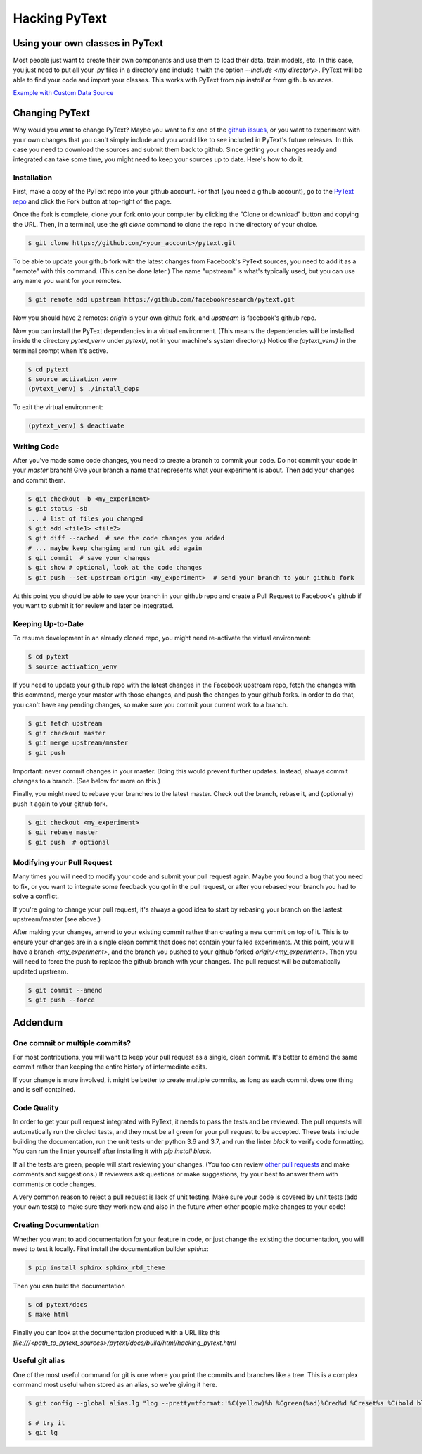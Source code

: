 Hacking PyText
==============

Using your own classes in PyText
--------------------------------

Most people just want to create their own components and use them to load their
data, train models, etc. In this case, you just need to put all your `.py` files in a directory and include it with the option `--include <my directory>`. PyText will be able to find your code and import your classes. This works with PyText from `pip install` or from github sources.

`Example with Custom Data Source <datasource_tutorial.html>`_

Changing PyText
---------------

Why would you want to change PyText? Maybe you want to fix one of the `github issues <https://github.com/facebookresearch/pytext/issues>`_, or you want to experiment with your own changes that you can't simply include and you would like to see included in PyText's future releases. In this case you need to download the sources and submit them back to github. Since getting your changes ready and integrated can take some time, you might need to keep your sources up to date. Here's how to do it.


Installation
^^^^^^^^^^^^

First, make a copy of the PyText repo into your github account. For that (you need a github account), go to the `PyText repo <https://github.com/facebookresearch/pytext>`_ and click the Fork button at top-right of the page.

Once the fork is complete, clone your fork onto your computer by clicking the "Clone or download" button and copying the URL. Then, in a terminal, use the `git clone` command to clone the repo in the directory of your choice.

.. code-block:: console

  $ git clone https://github.com/<your_account>/pytext.git

To be able to update your github fork with the latest changes from Facebook's PyText sources, you need to add it as a "remote" with this command. (This can be done later.) The name "upstream" is what's typically used, but you can use any name you want for your remotes.

.. code-block:: console

  $ git remote add upstream https://github.com/facebookresearch/pytext.git

Now you should have 2 remotes: `origin` is your own github fork, and `upstream` is facebook's github repo.

Now you can install the PyText dependencies in a virtual environment. (This means the dependencies will be installed inside the directory `pytext_venv` under `pytext/`, not in your machine's system directory.) Notice the `(pytext_venv)` in the terminal prompt when it's active.

.. code-block:: console

  $ cd pytext
  $ source activation_venv
  (pytext_venv) $ ./install_deps

To exit the virtual environment:

.. code-block:: console

   (pytext_venv) $ deactivate


Writing Code
^^^^^^^^^^^^

After you've made some code changes, you need to create a branch to commit your code. Do not commit your code in your `master` branch! Give your branch a name that represents what your experiment is about. Then add your changes and commit them.

.. code-block:: console

  $ git checkout -b <my_experiment>
  $ git status -sb
  ... # list of files you changed
  $ git add <file1> <file2>
  $ git diff --cached  # see the code changes you added
  # ... maybe keep changing and run git add again
  $ git commit  # save your changes
  $ git show # optional, look at the code changes
  $ git push --set-upstream origin <my_experiment>  # send your branch to your github fork

At this point you should be able to see your branch in your github repo and create a Pull Request to Facebook's github if you want to submit it for review and later be integrated.


Keeping Up-to-Date
^^^^^^^^^^^^^^^^^^

To resume development in an already cloned repo, you might need re-activate the virtual environment:

.. code-block:: console

  $ cd pytext
  $ source activation_venv

If you need to update your github repo with the latest changes in the Facebook upstream repo, fetch the changes with this command, merge your master with those changes, and push the changes to your github forks. In order to do that, you can't have any pending changes, so make sure you commit your current work to a branch.

.. code-block:: console

  $ git fetch upstream
  $ git checkout master
  $ git merge upstream/master
  $ git push

Important: never commit changes in your master. Doing this would prevent further updates. Instead, always commit changes to a branch. (See below for more on this.)

Finally, you might need to rebase your branches to the latest master. Check out the branch, rebase it, and (optionally) push it again to your github fork.

.. code-block:: console

  $ git checkout <my_experiment>
  $ git rebase master
  $ git push  # optional


Modifying your Pull Request
^^^^^^^^^^^^^^^^^^^^^^^^^^^

Many times you will need to modify your code and submit your pull request again. Maybe you found a bug that you need to fix, or you want to integrate some feedback you got in the pull request, or after you rebased your branch you had to solve a conflict.

If you're going to change your pull request, it's always a good idea to start by rebasing your branch on the lastest upstream/master (see above.)

After making your changes, amend to your existing commit rather than creating a new commit on top of it. This is to ensure your changes are in a single clean commit that does not contain your failed experiments. At this point, you will have a branch `<my_experiment>`, and the branch you pushed to your github forked `origin/<my_experiment>`. Then you will need to force the push to replace the github branch with your changes. The pull request will be automatically updated upstream.

.. code-block:: console

  $ git commit --amend
  $ git push --force


Addendum
--------

One commit or multiple commits?
^^^^^^^^^^^^^^^^^^^^^^^^^^^^^^^

For most contributions, you will want to keep your pull request as a single, clean commit. It's better to amend the same commit rather than keeping the entire history of intermediate edits.

If your change is more involved, it might be better to create multiple commits, as long as each commit does one thing and is self contained.

Code Quality
^^^^^^^^^^^^

In order to get your pull request integrated with PyText, it needs to pass the tests and be reviewed. The pull requests will automatically run the circleci tests, and they must be all green for your pull request to be accepted. These tests include building the documentation, run the unit tests under python 3.6 and 3.7, and run the linter `black` to verify code formatting. You can run the linter yourself after installing it with `pip install black`.

If all the tests are green, people will start reviewing your changes. (You too can review `other pull requests <https://github.com/facebookresearch/pytext/pulls>`_ and make comments and suggestions.) If reviewers ask questions or make suggestions, try your best to answer them with comments or code changes.

A very common reason to reject a pull request is lack of unit testing. Make sure your code is covered by unit tests (add your own tests) to make sure they work now and also in the future when other people make changes to your code!

Creating Documentation
^^^^^^^^^^^^^^^^^^^^^^

Whether you want to add documentation for your feature in code, or just change the existing the documentation, you will need to test it locally. First install the documentation builder `sphinx`:

.. code-block:: console

  $ pip install sphinx sphinx_rtd_theme

Then you can build the documentation

.. code-block:: console

  $ cd pytext/docs
  $ make html

Finally you can look at the documentation produced with a URL like this `file:///<path_to_pytext_sources>/pytext/docs/build/html/hacking_pytext.html`


Useful git alias
^^^^^^^^^^^^^^^^

One of the most useful command for git is one where you print the commits and branches like a tree. This is a complex command most useful when stored as an alias, so we're giving it here.

.. code-block:: console

  $ git config --global alias.lg "log --pretty=tformat:'%C(yellow)%h %Cgreen(%ad)%Cred%d %Creset%s %C(bold blue)<%cn>%Creset' --decorate --date=short --date=local --graph --all"

  $ # try it
  $ git lg
